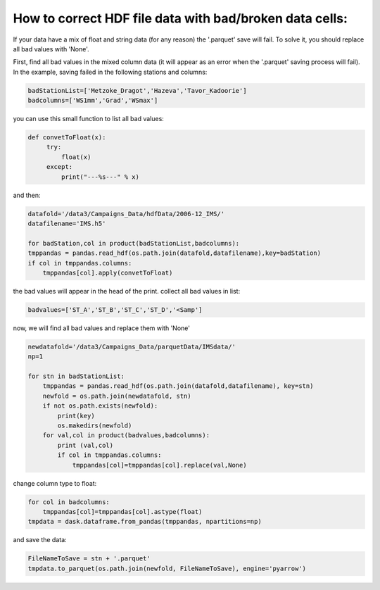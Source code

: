 How to correct HDF file data with bad/broken data cells:
========================================================
If your data have a mix of float and string data (for any reason) the '.parquet' save will fail.
To solve it, you should replace all bad values with 'None'.

First, find all bad values in the mixed column data (it will appear as an error when the '.parquet' saving process will fail).
In the example, saving failed in the following stations and columns:

.. code-block:: python

    badStationList=['Metzoke_Dragot','Hazeva','Tavor_Kadoorie']
    badcolumns=['WS1mm','Grad','WSmax']

you can use this small function to list all bad values:

.. code-block:: python

    def convetToFloat(x):
         try:
             float(x)
         except:
             print("---%s---" % x)

and then:

.. code-block:: python

    datafold='/data3/Campaigns_Data/hdfData/2006-12_IMS/'
    datafilename='IMS.h5'

    for badStation,col in product(badStationList,badcolumns):
    tmppandas = pandas.read_hdf(os.path.join(datafold,datafilename),key=badStation)
    if col in tmppandas.columns:
        tmppandas[col].apply(convetToFloat)

the bad values will appear in the head of the print. collect all bad values in list:

.. code-block:: python

    badvalues=['ST_A','ST_B','ST_C','ST_D','<Samp']

now, we will find all bad values and replace them with 'None'

.. code-block:: python

    newdatafold='/data3/Campaigns_Data/parquetData/IMSdata/'
    np=1

    for stn in badStationList:
        tmppandas = pandas.read_hdf(os.path.join(datafold,datafilename), key=stn)
        newfold = os.path.join(newdatafold, stn)
        if not os.path.exists(newfold):
            print(key)
            os.makedirs(newfold)
        for val,col in product(badvalues,badcolumns):
            print (val,col)
            if col in tmppandas.columns:
                tmppandas[col]=tmppandas[col].replace(val,None)

change column type to float:

.. code-block:: python

        for col in badcolumns:
            tmppandas[col]=tmppandas[col].astype(float)
        tmpdata = dask.dataframe.from_pandas(tmppandas, npartitions=np)

and save the data:

.. code-block:: python

        FileNameToSave = stn + '.parquet'
        tmpdata.to_parquet(os.path.join(newfold, FileNameToSave), engine='pyarrow')

